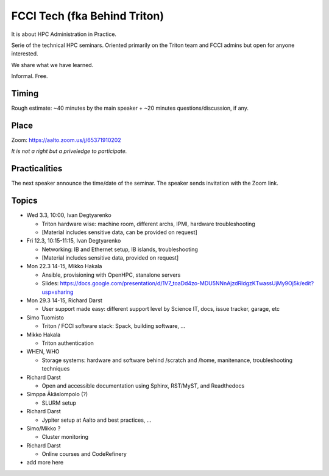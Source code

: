 =============================
FCCI Tech (fka Behind Triton)
=============================

It is about HPC Administration in Practice.

Serie of the technical HPC seminars. Oriented primarily on the Triton team
and FCCI admins but open for anyone interested.

We share what we have learned.

Informal. Free.

Timing
======

Rough estimate: ~40 minutes by the main speaker + ~20 minutes questions/discussion, if any.

Place
=====

Zoom: https://aalto.zoom.us/j/65371910202

*It is not a right but a priveledge to participate.*

Practicalities
==============

The next speaker announce the time/date of the seminar. The speaker sends invitation with the Zoom link.


Topics
======

- Wed 3.3, 10:00, Ivan Degtyarenko

  + Triton hardware wise: machine room, different archs, IPMI, hardware troubleshooting
  + [Material includes sensitive data, can be provided on request]

- Fri 12.3, 10:15-11:15, Ivan Degtyarenko

  + Networking: IB and Ethernet setup, IB islands, troubleshooting
  + [Material includes sensitive data, provided on request]

- Mon 22.3 14-15, Mikko Hakala

  + Ansible, provisioning with OpenHPC, stanalone servers
  + Slides: https://docs.google.com/presentation/d/1V7_toaDd4zo-MDU5NNnAjzdRldgzKTwassUjMy9Oj5k/edit?usp=sharing

- Mon 29.3 14-15, Richard Darst

  + User support made easy: different support level by Science IT, docs, issue tracker, garage, etc

- Simo Tuomisto

  + Triton / FCCI software stack: Spack, building software, ...

- Mikko Hakala

  + Triton authentication

- WHEN, WHO

  + Storage systems: hardware and software behind /scratch and /home, manitenance, troubleshooting techniques

- Richard Darst

  + Open and accessible documentation using Sphinx, RST/MyST, and Readthedocs

- Simppa Äkäslompolo (?)

  + SLURM setup

- Richard Darst

  + Jypiter setup at Aalto and best practices, ...

- Simo/Mikko ?

  + Cluster monitoring

- Richard Darst

  - Online courses and CodeRefinery

- add more here
